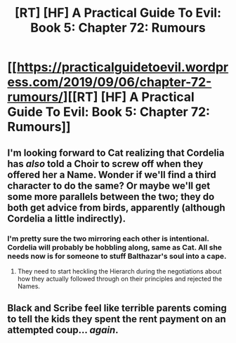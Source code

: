 #+TITLE: [RT] [HF] A Practical Guide To Evil: Book 5: Chapter 72: Rumours

* [[https://practicalguidetoevil.wordpress.com/2019/09/06/chapter-72-rumours/][[RT] [HF] A Practical Guide To Evil: Book 5: Chapter 72: Rumours]]
:PROPERTIES:
:Author: thebishop8
:Score: 73
:DateUnix: 1567742694.0
:DateShort: 2019-Sep-06
:END:

** I'm looking forward to Cat realizing that Cordelia has /also/ told a Choir to screw off when they offered her a Name. Wonder if we'll find a third character to do the same? Or maybe we'll get some more parallels between the two; they do both get advice from birds, apparently (although Cordelia a little indirectly).
:PROPERTIES:
:Author: CaudexCapite
:Score: 25
:DateUnix: 1567744021.0
:DateShort: 2019-Sep-06
:END:

*** I'm pretty sure the two mirroring each other is intentional. Cordelia will probably be hobbling along, same as Cat. All she needs now is for someone to stuff Balthazar's soul into a cape.
:PROPERTIES:
:Author: Brell4Evar
:Score: 10
:DateUnix: 1567788846.0
:DateShort: 2019-Sep-06
:END:

**** They need to start heckling the Hierarch during the negotiations about how they actually followed through on their principles and rejected the Names.
:PROPERTIES:
:Author: Zayits
:Score: 9
:DateUnix: 1567799027.0
:DateShort: 2019-Sep-07
:END:


** Black and Scribe feel like terrible parents coming to tell the kids they spent the rent payment on an attempted coup... /again/.
:PROPERTIES:
:Author: JanusTheDoorman
:Score: 17
:DateUnix: 1567786656.0
:DateShort: 2019-Sep-06
:END:
